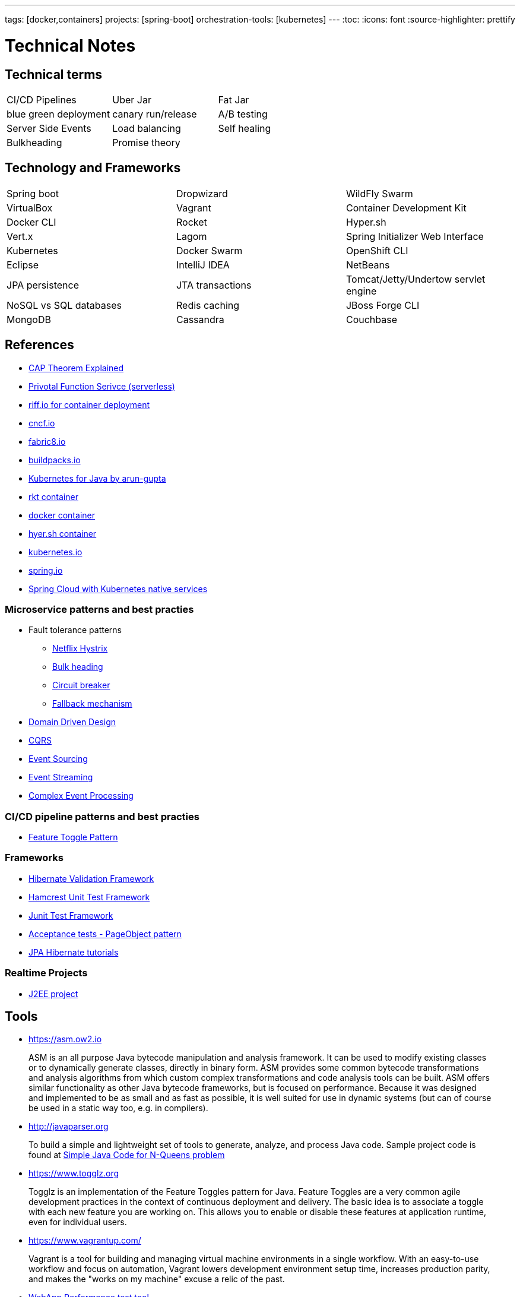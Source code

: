 ---
tags: [docker,containers]
projects: [spring-boot]
orchestration-tools: [kubernetes]
---
:toc:
:icons: font
:source-highlighter: prettify

= Technical Notes

== Technical terms

|===

|CI/CD Pipelines|Uber Jar|Fat Jar

|blue green deployment|canary run/release|A/B testing

|Server Side Events|Load balancing|Self healing

|Bulkheading|Promise theory|

|===

== Technology and Frameworks

|===

|Spring boot|Dropwizard|WildFly Swarm

|VirtualBox|Vagrant|Container Development Kit

|Docker CLI|Rocket|Hyper.sh

|Vert.x|Lagom|Spring Initializer Web Interface

|Kubernetes|Docker Swarm|OpenShift CLI

|Eclipse|IntelliJ IDEA|NetBeans

|JPA persistence|JTA transactions|Tomcat/Jetty/Undertow servlet engine

|NoSQL vs SQL databases |Redis caching|JBoss Forge CLI

|MongoDB|Cassandra|Couchbase

|===

== References

- https://medium.com/@ravindraprasad/cap-theorem-simplified-28499a67eab4[CAP Theorem Explained]
- https://pivotal.io/platform/pivotal-function-service[Privotal Function Serivce (serverless)]
- https://projectriff.io[riff.io for container deployment]
- https://www.cncf.io[cncf.io]
- http://fabric8.io/guide/index.html[fabric8.io]
- https://buildpacks.io[buildpacks.io]
- https://github.com/arun-gupta/kubernetes-java-sample[Kubernetes for Java by arun-gupta]
- https://coreos.com/blog/rocket[rkt container]
- https://docker.io[docker container]
- https://hyper.sh[hyer.sh container]
- http://kubernetes.io[kubernetes.io]
- https://spring.io[spring.io]
- https://github.com/spring-cloud/spring-cloud-kubernetes[Spring Cloud with Kubernetes native services]

=== Microservice patterns and best practies

- Fault tolerance patterns
  * https://github.com/Netflix/Hystrix[Netflix Hystrix]
  * http://skife.org/architecture/fault-tolerance/2009/12/31/bulkheads.html[Bulk heading]
  * http://martinfowler.com/bliki/CircuitBreaker.html[Circuit breaker]
  * https://github.com/Netflix/Hystrix/wiki/How-To-Use#Fallback[Fallback mechanism]

- https://en.wikipedia.org/wiki/Domain-driven_design[Domain Driven Design]
- http://martinfowler.com/bliki/CQRS.html[CQRS]
- http://martinfowler.com/eaaDev/EventSourcing.html[Event Sourcing]
- https://en.wikipedia.org/wiki/Stream_processing[Event Streaming]
- https://en.wikipedia.org/wiki/Complex_event_processing[Complex Event Processing]

=== CI/CD pipeline patterns and best practies

- http://martinfowler.com/bliki/FeatureToggle.html[Feature Toggle Pattern]

=== Frameworks

- http://hibernate.org/validator[Hibernate Validation Framework]
- http://hamcrest.org/JavaHamcrest[Hamcrest Unit Test Framework]
- https://junit.org/junit5[Junit Test Framework]
- https://martinfowler.com/bliki/PageObject.html[Acceptance tests - PageObject pattern]
- https://thoughts-on-java.org/tutorials[JPA Hibernate tutorials]

=== Realtime Projects

- http://developers.redhat.com/ticket-monster[J2EE project]

== Tools

- https://asm.ow2.io

> ASM is an all purpose Java bytecode manipulation and analysis framework. It can be used to modify existing classes or to dynamically generate classes, directly in binary form. ASM provides some common bytecode transformations and analysis algorithms from which custom complex transformations and code analysis tools can be built. ASM offers similar functionality as other Java bytecode frameworks, but is focused on performance. Because it was designed and implemented to be as small and as fast as possible, it is well suited for use in dynamic systems (but can of course be used in a static way too, e.g. in compilers).

- http://javaparser.org
  
> To build a simple and lightweight set of tools to generate, analyze, and process Java code. Sample project code is found at https://github.com/beryx-gist/badass-jar-example-nqueens[Simple Java Code for N-Queens problem]

- https://www.togglz.org

> Togglz is an implementation of the Feature Toggles pattern for Java. Feature Toggles are a very common agile development practices in the context of continuous deployment and delivery. The basic idea is to associate a toggle with each new feature you are working on. This allows you to enable or disable these features at application runtime, even for individual users.

- https://www.vagrantup.com/

> Vagrant is a tool for building and managing virtual machine environments in a single workflow. With an easy-to-use workflow and focus on automation, Vagrant lowers development environment setup time, increases production parity, and makes the "works on my machine" excuse a relic of the past.

- https://gatling.io[WebApp Performance test tool]

- https://flywaydb.org[Flywaydb]

> Version control for your database. Robust schema evolution across all your environments. With ease, pleasure and plain SQL.

== Articles & Blogs

- http://blog.christianposta.com/posts[Christain - Redhat Cheif Architect]
- http://blog.christianposta.com/microservices/netflix-oss-or-kubernetes-how-about-both[Netflix OSS vs Kubernets]
- https://beryx.org/blog/2018-11-21-/modular-jars-targeted-at-pre-java-9[How to create modular jars that target a Java release before 9]
- https://martinfowler.com/articles/extract-data-rich-service.html[How to extract a data-rich service from a monolith]
- https://www.thoughtworks.com/insights/blog/well-factored-approach-securing-roi-your-service-investment[The well-factored approach to securing ROI on your service investment: Part 1]

== Blog writing materials

- https://github.com/asciidoctor/asciidoctor.org[AsciiDoc Syntax]
- https://asciinema.org/docs/how-it-works[Terimal recorder]
- https://asciinema.org/a/ZVrl60qTBb63RUaXdhhRJQHWA[My First recording sample]
- https://pages.github.com[Technical content publishing space]

== Mac Keyboard shortcuts

- Mac Screen Zoom
 * Toggle zoom `Cmd Opt 8`
 * Zoom in `Cmd Opt -`
 * Zoom out `Cmd Opt =`
- Full Screen/Picture-in-Picture Zoom Mode
 * Temporary zoom `Ctrl Opt`

- Dictionary definition `Cmd Ctrl d`
- Text to speach `Opt Esc`

== TO DO

- DDD thinking and real time example - how to implement in project
- CI/CD full flow with real time project explained
- Effective way of using Kubernetes
- Design - Cohesive vs Decoupled
